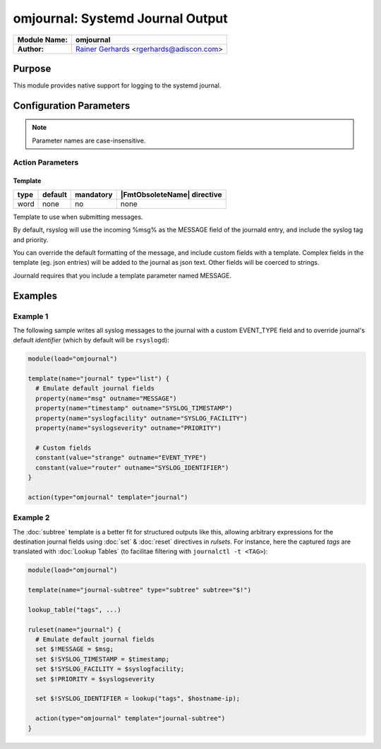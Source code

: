 *********************************
omjournal: Systemd Journal Output
*********************************

===========================  ===========================================================================
**Module Name:**             **omjournal**
**Author:**                  `Rainer Gerhards <https://rainer.gerhards.net/>`_ <rgerhards@adiscon.com>
===========================  ===========================================================================


Purpose
=======

This module provides native support for logging to the systemd journal.


Configuration Parameters
========================

.. note::

   Parameter names are case-insensitive.


Action Parameters
-----------------

Template
^^^^^^^^

.. csv-table::
   :header: "type", "default", "mandatory", "|FmtObsoleteName| directive"
   :widths: auto
   :class: parameter-table

   "word", "none", "no", "none"

Template to use when submitting messages.

By default, rsyslog will use the incoming %msg% as the MESSAGE field
of the journald entry, and include the syslog tag and priority.

You can override the default formatting of the message, and include
custom fields with a template. Complex fields in the template
(eg. json entries) will be added to the journal as json text. Other
fields will be coerced to strings.

Journald requires that you include a template parameter named MESSAGE.


Examples
========

Example 1
---------

The following sample writes all syslog messages to the journal with a
custom EVENT_TYPE field and to override journal's default *identifier* (which by default will be ``rsyslogd``):

.. code-block:: shell

   module(load="omjournal")

   template(name="journal" type="list") {
     # Emulate default journal fields
     property(name="msg" outname="MESSAGE")
     property(name="timestamp" outname="SYSLOG_TIMESTAMP")
     property(name="syslogfacility" outname="SYSLOG_FACILITY")
     property(name="syslogseverity" outname="PRIORITY")

     # Custom fields
     constant(value="strange" outname="EVENT_TYPE")
     constant(value="router" outname="SYSLOG_IDENTIFIER")
   }

   action(type="omjournal" template="journal")


Example 2
---------

The :doc:`subtree` template is a better fit for structured outputs like this, allowing arbitrary expressions for the destination journal fields using :doc:`set` & :doc:`reset` directives in *rulsets*.  For instance, here the captured *tags* are translated with :doc:`Lookup Tables`
(to facilitae filtering with ``journalctl -t <TAG>``):

.. code-block:: shell

   module(load="omjournal")

   template(name="journal-subtree" type="subtree" subtree="$!")

   lookup_table("tags", ...)

   ruleset(name="journal") {
     # Emulate default journal fields
     set $!MESSAGE = $msg;
     set $!SYSLOG_TIMESTAMP = $timestamp;
     set $!SYSLOG_FACILITY = $syslogfacility;
     set $!PRIORITY = $syslogseverity

     set $!SYSLOG_IDENTIFIER = lookup("tags", $hostname-ip);

     action(type="omjournal" template="journal-subtree")
   }
